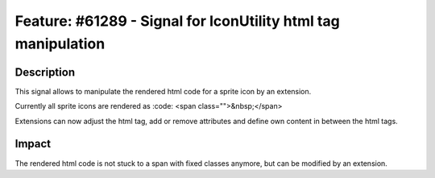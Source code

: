 ==============================================================
Feature: #61289 - Signal for IconUtility html tag manipulation
==============================================================

Description
===========

This signal allows to manipulate the rendered html code for a sprite icon by an extension.

Currently all sprite icons are rendered as
:code: <span class="">&nbsp;</span>

Extensions can now adjust the html tag, add or remove attributes and define own content in between the html tags.

Impact
======

The rendered html code is not stuck to a span with fixed classes anymore, but can be modified by an extension.
